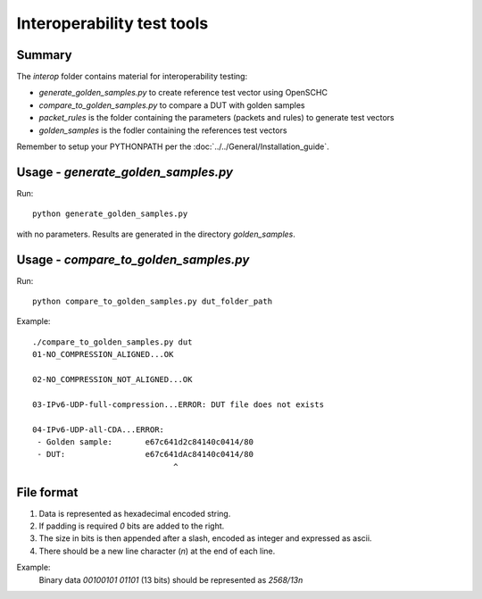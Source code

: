 Interoperability test tools
===========================


Summary
-------

The *interop* folder contains material for interoperability testing:

* `generate_golden_samples.py` to create reference test vector using OpenSCHC
* `compare_to_golden_samples.py` to compare a DUT with golden samples
* `packet_rules` is the folder containing the parameters (packets and rules) to generate test vectors
* `golden_samples` is the fodler containing the references test vectors

Remember to setup your PYTHONPATH per the :doc:`../../General/Installation_guide`.

Usage - `generate_golden_samples.py`
------------------------------------

Run::

  python generate_golden_samples.py

with no parameters. Results are generated in the directory `golden_samples`.

Usage - `compare_to_golden_samples.py`
--------------------------------------

Run::

  python compare_to_golden_samples.py dut_folder_path


Example::

  ./compare_to_golden_samples.py dut
  01-NO_COMPRESSION_ALIGNED...OK

  02-NO_COMPRESSION_NOT_ALIGNED...OK

  03-IPv6-UDP-full-compression...ERROR: DUT file does not exists

  04-IPv6-UDP-all-CDA...ERROR:
   - Golden sample:       e67c641d2c84140c0414/80
   - DUT:                 e67c641dAc84140c0414/80
                                ^                     


File format
-----------
1. Data is represented as hexadecimal encoded string.
2. If padding is required `0` bits are added to the right.
3. The size in bits is then appended after a slash, encoded as integer and expressed as ascii.
4. There should be a new line character (`\n`) at the end of each line.

Example:
 Binary data `00100101 01101` (13 bits) should be represented as `2568/13\n`
